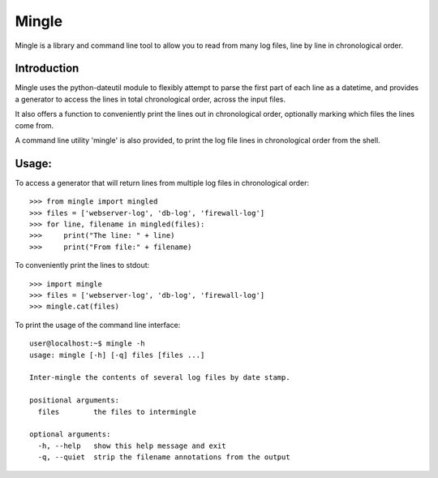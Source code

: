 Mingle
------

Mingle is a library and command line tool to allow you to read from many log files, line by line in chronological order.

Introduction
============

Mingle uses the python-dateutil module to flexibly attempt to parse the first part of each line as a datetime, and
provides a generator to access the lines in total chronological order, across the input files.

It also offers a function to conveniently print the lines out in chronological order, optionally marking which files
the lines come from.

A command line utility 'mingle' is also provided, to print the log file lines in chronological order from the shell.

Usage:
======

To access a generator that will return lines from multiple log files in chronological order::

    >>> from mingle import mingled
    >>> files = ['webserver-log', 'db-log', 'firewall-log']
    >>> for line, filename in mingled(files):
    >>>     print("The line: " + line)
    >>>     print("From file:" + filename)


To conveniently print the lines to stdout::

    >>> import mingle
    >>> files = ['webserver-log', 'db-log', 'firewall-log']
    >>> mingle.cat(files)


To print the usage of the command line interface::

    user@localhost:~$ mingle -h
    usage: mingle [-h] [-q] files [files ...]

    Inter-mingle the contents of several log files by date stamp.

    positional arguments:
      files        the files to intermingle

    optional arguments:
      -h, --help   show this help message and exit
      -q, --quiet  strip the filename annotations from the output
